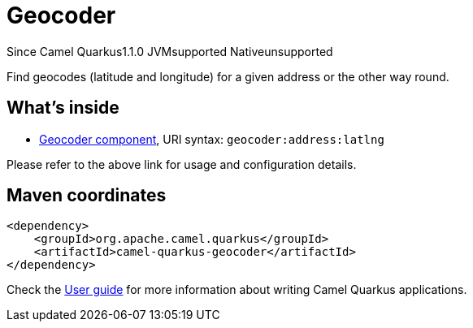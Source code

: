 // Do not edit directly!
// This file was generated by camel-quarkus-maven-plugin:update-extension-doc-page

[[geocoder]]
= Geocoder
:page-aliases: extensions/geocoder.adoc
:cq-since: 1.1.0
:cq-artifact-id: camel-quarkus-geocoder
:cq-native-supported: false
:cq-status: Preview
:cq-description: Find geocodes (latitude and longitude) for a given address or the other way round.
:cq-deprecated: false

[.badges]
[.badge-key]##Since Camel Quarkus##[.badge-version]##1.1.0## [.badge-key]##JVM##[.badge-supported]##supported## [.badge-key]##Native##[.badge-unsupported]##unsupported##

Find geocodes (latitude and longitude) for a given address or the other way round.

== What's inside

* https://camel.apache.org/components/latest/geocoder-component.html[Geocoder component], URI syntax: `geocoder:address:latlng`

Please refer to the above link for usage and configuration details.

== Maven coordinates

[source,xml]
----
<dependency>
    <groupId>org.apache.camel.quarkus</groupId>
    <artifactId>camel-quarkus-geocoder</artifactId>
</dependency>
----

Check the xref:user-guide/index.adoc[User guide] for more information about writing Camel Quarkus applications.
